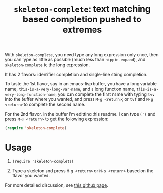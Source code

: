 #+title: =skeleton-complete=: text matching based completion pushed to extremes

With =skeleton-complete=, you need type any long expression only once,
then you can type as little as possible (much less than
=hippie-expand=), and =skeleton-complete= to the long expression.

It has 2 flavors: identifier completion and single-line string
completion.

To taste the 1st flavor, say in an emacs-lisp buffer, you have a long
variable name, =this-is-a-very-long-var-name=, and a long function
name, =this-is-a-very-long-function-name=, you can complete the first
name with typing =tvv= into the buffer where you wanted, and press
=M-g <return>=; or =tvf= and =M-g <return>= to complete the second
name.

For the 2nd flavor, in the buffer I'm editting this readme, I can type
=(')= and press =M-s <return>= to get the following expression:

#+BEGIN_SRC emacs-lisp
  (require 'skeleton-complete)
#+END_SRC

* Usage

1. =(require 'skeleton-complete)=

2. Type a skeleton and press =M-g <return>= or =M-s <return>= based on
   the flavor you wanted.

For more detailed discussion, see [[http://baohaojun.github.io/skeleton-complete.html][this github page]].
